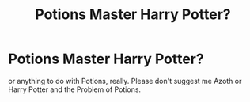 #+TITLE: Potions Master Harry Potter?

* Potions Master Harry Potter?
:PROPERTIES:
:Author: TheJupiterJukebox
:Score: 5
:DateUnix: 1597424858.0
:DateShort: 2020-Aug-14
:FlairText: Request
:END:
or anything to do with Potions, really. Please don't suggest me Azoth or Harry Potter and the Problem of Potions.

